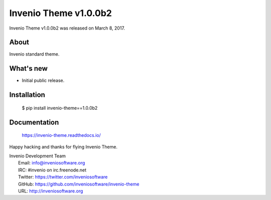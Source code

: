 =========================
 Invenio Theme v1.0.0b2
=========================

Invenio Theme v1.0.0b2 was released on March 8, 2017.

About
-----

Invenio standard theme.

What's new
----------

- Initial public release.

Installation
------------

   $ pip install invenio-theme==1.0.0b2

Documentation
-------------

   https://invenio-theme.readthedocs.io/

Happy hacking and thanks for flying Invenio Theme.

| Invenio Development Team
|   Email: info@inveniosoftware.org
|   IRC: #invenio on irc.freenode.net
|   Twitter: https://twitter.com/inveniosoftware
|   GitHub: https://github.com/inveniosoftware/invenio-theme
|   URL: http://inveniosoftware.org
